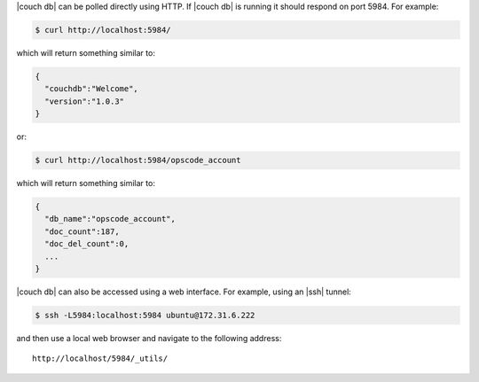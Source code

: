 .. The contents of this file are included in multiple topics.
.. This file should not be changed in a way that hinders its ability to appear in multiple documentation sets.


|couch db| can be polled directly using HTTP. If |couch db| is running it should respond on port 5984. For example:

.. code-block:: bash

   $ curl http://localhost:5984/

which will return something similar to:

.. code-block:: bash

   {
     "couchdb":"Welcome",
     "version":"1.0.3"
   }

or:

.. code-block:: bash

   $ curl http://localhost:5984/opscode_account

which will return something similar to:

.. code-block:: bash

   {
     "db_name":"opscode_account",
     "doc_count":187,
     "doc_del_count":0,
     ...
   }

|couch db| can also be accessed using a web interface. For example, using an |ssh| tunnel:

.. code-block:: bash

   $ ssh -L5984:localhost:5984 ubuntu@172.31.6.222

and then use a local web browser and navigate to the following address::

   http://localhost/5984/_utils/